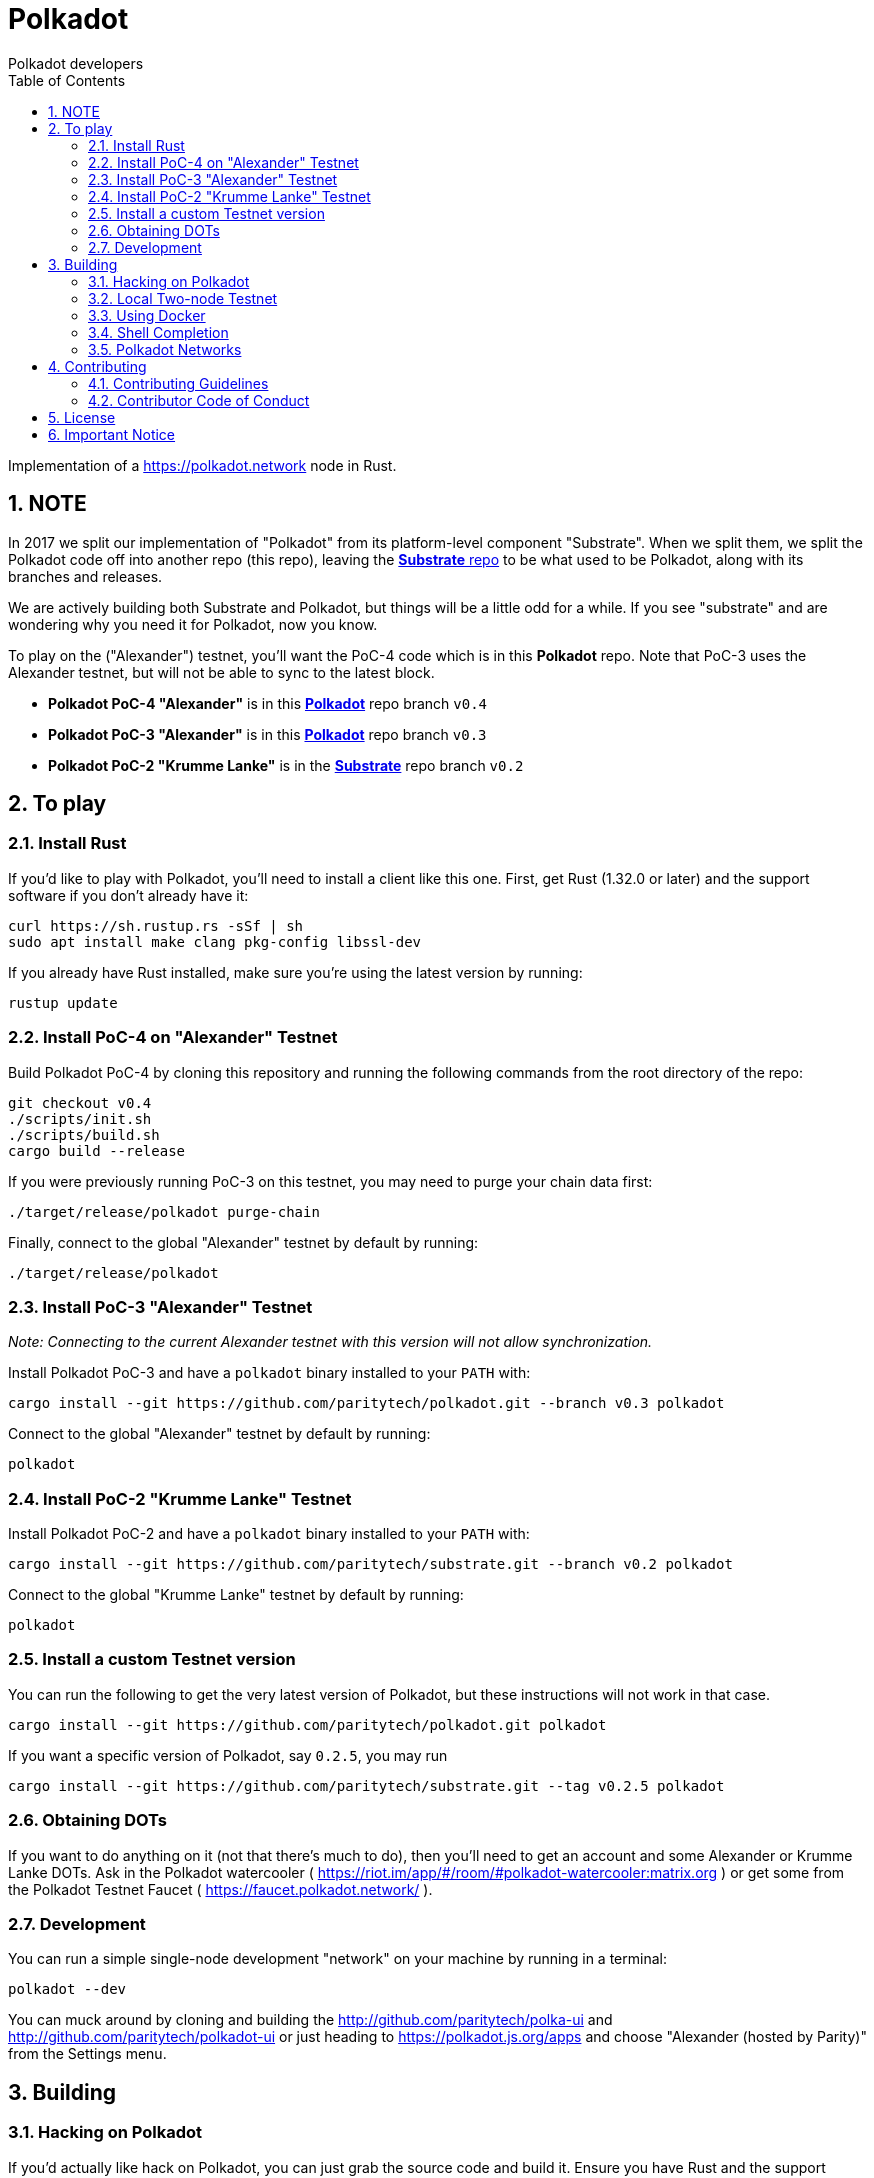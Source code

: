 = Polkadot
:Author: Polkadot developers
:Revision: 0.3.0
:toc:
:sectnums:

Implementation of a https://polkadot.network node in Rust.

== NOTE

In 2017 we split our implementation of "Polkadot" from its platform-level component "Substrate". When we split them, we split the Polkadot code off into another repo (this repo), leaving the link:https://github.com/paritytech/substrate[**Substrate** repo] to be what used to be Polkadot, along with its branches and releases.

We are actively building both Substrate and Polkadot, but things will be a little odd for a while.  If you see "substrate" and are wondering why you need it for Polkadot, now you know.

To play on the ("Alexander") testnet, you'll want the PoC-4 code which is in this **Polkadot** repo.  Note that PoC-3 uses the Alexander testnet, but will not be able to sync to the latest block.

* **Polkadot PoC-4 "Alexander"** is in this link:https://github.com/paritytech/polkadot/tree/v0.4[**Polkadot**] repo branch `v0.4`

* **Polkadot PoC-3 "Alexander"** is in this link:https://github.com/paritytech/polkadot/tree/v0.3[**Polkadot**] repo branch `v0.3`

* **Polkadot PoC-2 "Krumme Lanke"** is in the link:https://github.com/paritytech/substrate/tree/v0.2[**Substrate**] repo branch `v0.2`


== To play

=== Install Rust
If you'd like to play with Polkadot, you'll need to install a client like this
one. First, get Rust (1.32.0 or later) and the support software if you don't already have it:

[source, shell]
----
curl https://sh.rustup.rs -sSf | sh
sudo apt install make clang pkg-config libssl-dev
----

If you already have Rust installed, make sure you're using the latest version by running:


[source, shell]
----
rustup update
----

=== Install PoC-4 on "Alexander" Testnet

Build Polkadot PoC-4 by cloning this repository and running the following commands from the root directory of the repo:

```bash
git checkout v0.4
./scripts/init.sh
./scripts/build.sh
cargo build --release
```

If you were previously running PoC-3 on this testnet, you may need to purge your chain data first:

```bash
./target/release/polkadot purge-chain
```

Finally, connect to the global "Alexander" testnet by default by running:

```bash
./target/release/polkadot
```

=== Install PoC-3 "Alexander" Testnet

_Note: Connecting to the current Alexander testnet with this version will not allow synchronization._

Install Polkadot PoC-3 and have a `polkadot` binary installed to your `PATH` with:

[source, shell]
cargo install --git https://github.com/paritytech/polkadot.git --branch v0.3 polkadot

Connect to the global "Alexander" testnet by default by running:

[source, shell]
polkadot

=== Install PoC-2 "Krumme Lanke" Testnet

Install Polkadot PoC-2 and have a `polkadot` binary installed to your `PATH` with:

[source, shell]
cargo install --git https://github.com/paritytech/substrate.git --branch v0.2 polkadot

Connect to the global "Krumme Lanke" testnet by default by running:

[source, shell]
polkadot

=== Install a custom Testnet version

You can run the following to get the very latest version of Polkadot, but these instructions will not work in that case.

[source, shell]
cargo install --git https://github.com/paritytech/polkadot.git polkadot

If you want a specific version of Polkadot, say `0.2.5`, you may run

[source, shell]
cargo install --git https://github.com/paritytech/substrate.git --tag v0.2.5 polkadot

=== Obtaining DOTs

If you want to do anything on it (not that there's much to do), then you'll need to get an account and some Alexander or Krumme Lanke DOTs. Ask in the Polkadot watercooler ( https://riot.im/app/#/room/#polkadot-watercooler:matrix.org ) or get some from the Polkadot Testnet Faucet ( https://faucet.polkadot.network/ ).

=== Development

You can run a simple single-node development "network" on your machine by
running in a terminal:

[source, shell]
polkadot --dev

You can muck around by cloning and building the http://github.com/paritytech/polka-ui and http://github.com/paritytech/polkadot-ui or just heading to https://polkadot.js.org/apps and choose "Alexander (hosted by Parity)" from the Settings menu.


== Building

=== Hacking on Polkadot

If you'd actually like hack on Polkadot, you can just grab the source code and build it. Ensure you have Rust and the support software installed:

[source, shell]
----
curl https://sh.rustup.rs -sSf | sh
sudo apt install cmake pkg-config libssl-dev git clang
----

Then, grab the Polkadot source code:

[source, shell]
----
git clone https://github.com/paritytech/polkadot.git
cd polkadot
----

Then build the code:

[source, shell]
----
./scripts/init.sh   # Install WebAssembly. Update Rust
./scripts/build.sh  # Builds the WebAssembly binaries
cargo build # Builds all native code
----

You can run the tests if you like:

[source, shell]
cargo test --all

You can start a development chain with:

[source, shell]
cargo run -- --dev

Detailed logs may be shown by running the node with the following environment variables set:

[source, shell]
RUST_LOG=debug RUST_BACKTRACE=1 cargo run —- --dev

=== Local Two-node Testnet

If you want to see the multi-node consensus algorithm in action locally, then you can create a local testnet. You'll need two terminals open. In one, run:

[source, shell]
polkadot --chain=local --validator --key Alice -d /tmp/alice

And in the other, run:

[source, shell]
polkadot --chain=local --validator --key Bob -d /tmp/bob --port 30334 --bootnodes '/ip4/127.0.0.1/tcp/30333/p2p/ALICE_BOOTNODE_ID_HERE'

Ensure you replace `ALICE_BOOTNODE_ID_HERE` with the node ID from the output of the first terminal.

=== Using Docker
link:doc/docker.adoc[Using Docker]

=== Shell Completion
link:doc/shell-completion.adoc[Shell Completion]

=== Polkadot Networks
link:doc/networks/networks.adoc[Polkadot Networks]

== Contributing

=== Contributing Guidelines

link:CONTRIBUTING.adoc[Contribution Guidelines]

=== Contributor Code of Conduct

link:CODE_OF_CONDUCT.adoc[Code of Conduct]

== License

https://github.com/paritytech/polkadot/blob/master/LICENSE[LICENSE]

== Important Notice

https://polkadot.network/testnetdisclaimer

